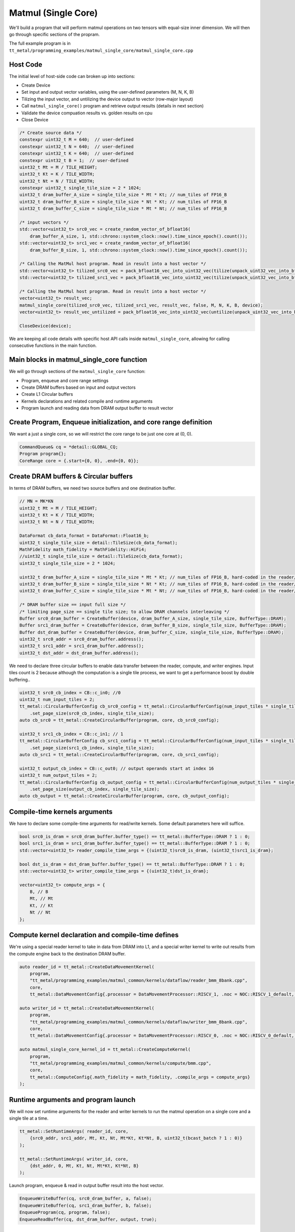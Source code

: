 .. _MatMul_Single_Core example:

Matmul (Single Core)
====================

We'll build a program that will perform matmul operations on two tensors
with equal-size inner dimension. We will then go through specific sections of
the propram.

The full example program is in
``tt_metal/programming_examples/matmul_single_core/matmul_single_core.cpp``

Host Code
---------

The initial level of host-side code can broken up into sections:

- Create Device
- Set input and output vector variables, using the user-defined parameters (M, N, K, B)
- Tilizing the input vector, and untilizing the device output to vector (row-major layout)
- Call ``matmul_single_core()`` program and retrieve output results (details in next section)
- Validate the device compuation results vs. golden results on cpu
- Close Device

.. code-block:: cpp

    /* Create source data */
    constexpr uint32_t M = 640;  // user-defined
    constexpr uint32_t N = 640;  // user-defined
    constexpr uint32_t K = 640;  // user-defined
    constexpr uint32_t B = 1;  // user-defined
    uint32_t Mt = M / TILE_HEIGHT;
    uint32_t Kt = K / TILE_WIDTH;
    uint32_t Nt = N / TILE_WIDTH;
    constexpr uint32_t single_tile_size = 2 * 1024;
    uint32_t dram_buffer_A_size = single_tile_size * Mt * Kt; // num_tiles of FP16_B
    uint32_t dram_buffer_B_size = single_tile_size * Nt * Kt; // num_tiles of FP16_B
    uint32_t dram_buffer_C_size = single_tile_size * Mt * Nt; // num_tiles of FP16_B

    /* input vectors */
    std::vector<uint32_t> src0_vec = create_random_vector_of_bfloat16(
        dram_buffer_A_size, 1, std::chrono::system_clock::now().time_since_epoch().count());
    std::vector<uint32_t> src1_vec = create_random_vector_of_bfloat16(
        dram_buffer_B_size, 1, std::chrono::system_clock::now().time_since_epoch().count());

    /* Calling the MatMul host program. Read in result into a host vector */
    std::vector<uint32_t> tilized_src0_vec = pack_bfloat16_vec_into_uint32_vec(tilize(unpack_uint32_vec_into_bfloat16_vec(src0_vec), M, K));
    std::vector<uint32_t> tilized_src1_vec = pack_bfloat16_vec_into_uint32_vec(tilize(unpack_uint32_vec_into_bfloat16_vec(src1_vec), K, N));

    /* Calling the MatMul host program. Read in result into a host vector */
    vector<uint32_t> result_vec;
    matmul_single_core(tilized_src0_vec, tilized_src1_vec, result_vec, false, M, N, K, B, device);
    vector<uint32_t> result_vec_untilized = pack_bfloat16_vec_into_uint32_vec(untilize(unpack_uint32_vec_into_bfloat16_vec(result_vec), M, N));

    CloseDevice(device);

We are keeping all code details with specific host API calls inside
``matmul_single_core``, allowing for calling consecutive functions in the
main function.

Main blocks in matmul_single_core function
------------------------------------------

We will go through sections of the ``matmul_single_core`` function:

- Program, enqueue and core range settings
- Create DRAM buffers based on input and output vectors
- Create L1 Circular buffers
- Kernels declarations and related compile and runtime arguments
- Program launch and reading data from DRAM output buffer to result vector

Create Program, Enqueue initialization, and core range definition
-----------------------------------------------------------------

We want a just a single core, so we will restrict the core range to be just one
core at (0, 0).

.. code-block:: cpp

    CommandQueue& cq = *detail::GLOBAL_CQ;
    Program program{};
    CoreRange core = {.start={0, 0}, .end={0, 0}};


Create DRAM buffers & Circular buffers
--------------------------------------

In terms of DRAM buffers, we need two source buffers and one destination buffer.

.. code-block:: cpp

    // MN = MK*KN
    uint32_t Mt = M / TILE_HEIGHT;
    uint32_t Kt = K / TILE_WIDTH;
    uint32_t Nt = N / TILE_WIDTH;

    DataFormat cb_data_format = DataFormat::Float16_b;
    uint32_t single_tile_size = detail::TileSize(cb_data_format);
    MathFidelity math_fidelity = MathFidelity::HiFi4;
    //uint32_t single_tile_size = detail::TileSize(cb_data_format);
    uint32_t single_tile_size = 2 * 1024;

    uint32_t dram_buffer_A_size = single_tile_size * Mt * Kt; // num_tiles of FP16_B, hard-coded in the reader/writer kernels
    uint32_t dram_buffer_B_size = single_tile_size * Nt * Kt; // num_tiles of FP16_B, hard-coded in the reader/writer kernels
    uint32_t dram_buffer_C_size = single_tile_size * Mt * Nt; // num_tiles of FP16_B, hard-coded in the reader/writer kernels

    /* DRAM buffer size == input full size */
    /* limiting page_size == single tile size; to allow DRAM channels interleaving */
    Buffer src0_dram_buffer = CreateBuffer(device, dram_buffer_A_size, single_tile_size, BufferType::DRAM);
    Buffer src1_dram_buffer = CreateBuffer(device, dram_buffer_B_size, single_tile_size, BufferType::DRAM);
    Buffer dst_dram_buffer = CreateBuffer(device, dram_buffer_C_size, single_tile_size, BufferType::DRAM);
    uint32_t src0_addr = src0_dram_buffer.address();
    uint32_t src1_addr = src1_dram_buffer.address();
    uint32_t dst_addr = dst_dram_buffer.address();


We need to declare three circular buffers to enable data transfer between the
reader, compute, and writer engines. Input tiles count is 2 because although
the computation is a single tile process, we want to get a performance boost by
double buffering..

.. code-block:: cpp

    uint32_t src0_cb_index = CB::c_in0; //0
    uint32_t num_input_tiles = 2;
    tt_metal::CircularBufferConfig cb_src0_config = tt_metal::CircularBufferConfig(num_input_tiles * single_tile_size, {{src0_cb_index, cb_data_format}})
        .set_page_size(src0_cb_index, single_tile_size);
    auto cb_src0 = tt_metal::CreateCircularBuffer(program, core, cb_src0_config);

    uint32_t src1_cb_index = CB::c_in1; // 1
    tt_metal::CircularBufferConfig cb_src1_config = tt_metal::CircularBufferConfig(num_input_tiles * single_tile_size, {{src1_cb_index, cb_data_format}})
        .set_page_size(src1_cb_index, single_tile_size);
    auto cb_src1 = tt_metal::CreateCircularBuffer(program, core, cb_src1_config);

    uint32_t output_cb_index = CB::c_out0; // output operands start at index 16
    uint32_t num_output_tiles = 2;
    tt_metal::CircularBufferConfig cb_output_config = tt_metal::CircularBufferConfig(num_output_tiles * single_tile_size, {{output_cb_index, cb_data_format}})
        .set_page_size(output_cb_index, single_tile_size);
    auto cb_output = tt_metal::CreateCircularBuffer(program, core, cb_output_config);

Compile-time kernels arguments
------------------------------

We have to declare some compile-time arguments for read/write kernels. Some default
parameters here will suffice.

.. code-block:: cpp

    bool src0_is_dram = src0_dram_buffer.buffer_type() == tt_metal::BufferType::DRAM ? 1 : 0;
    bool src1_is_dram = src1_dram_buffer.buffer_type() == tt_metal::BufferType::DRAM ? 1 : 0;
    std::vector<uint32_t> reader_compile_time_args = {(uint32_t)src0_is_dram, (uint32_t)src1_is_dram};

    bool dst_is_dram = dst_dram_buffer.buffer_type() == tt_metal::BufferType::DRAM ? 1 : 0;
    std::vector<uint32_t> writer_compile_time_args = {(uint32_t)dst_is_dram};

    vector<uint32_t> compute_args = {
        B, // B
        Mt, // Mt
        Kt, // Kt
        Nt // Nt
    };


Compute kernel declaration and compile-time defines
---------------------------------------------------

We're using a special reader kernel to take in data from DRAM into L1, and a
special writer kernel to write out results from the compute engine back to the
destination DRAM buffer.

.. code-block:: cpp

    auto reader_id = tt_metal::CreateDataMovementKernel(
        program,
        "tt_metal/programming_examples/matmul_common/kernels/dataflow/reader_bmm_8bank.cpp",
        core,
        tt_metal::DataMovementConfig{.processor = DataMovementProcessor::RISCV_1, .noc = NOC::RISCV_1_default, .compile_args = reader_compile_time_args});

    auto writer_id = tt_metal::CreateDataMovementKernel(
        program,
        "tt_metal/programming_examples/matmul_common/kernels/dataflow/writer_bmm_8bank.cpp",
        core,
        tt_metal::DataMovementConfig{.processor = DataMovementProcessor::RISCV_0, .noc = NOC::RISCV_0_default, .compile_args = writer_compile_time_args});

    auto matmul_single_core_kernel_id = tt_metal::CreateComputeKernel(
        program,
        "tt_metal/programming_examples/matmul_common/kernels/compute/bmm.cpp",
        core,
        tt_metal::ComputeConfig{.math_fidelity = math_fidelity, .compile_args = compute_args}
    );


Runtime arguments and program launch
------------------------------------

We will now set runtime arguments for the reader and writer kernels to run the
matmul operation on a single core and a single tile at a time.

.. code-block:: cpp

    tt_metal::SetRuntimeArgs( reader_id, core,
        {src0_addr, src1_addr, Mt, Kt, Nt, Mt*Kt, Kt*Nt, B, uint32_t(bcast_batch ? 1 : 0)}
    );

    tt_metal::SetRuntimeArgs( writer_id, core,
        {dst_addr, 0, Mt, Kt, Nt, Mt*Kt, Kt*Nt, B}
    );


Launch program, enqueue & read in output buffer result into the host vector.

.. code-block:: cpp

    EnqueueWriteBuffer(cq, src0_dram_buffer, a, false);
    EnqueueWriteBuffer(cq, src1_dram_buffer, b, false);
    EnqueueProgram(cq, program, false);
    EnqueueReadBuffer(cq, dst_dram_buffer, output, true);

Conclusion
----------

Those are the additional steps for getting ``matmul_single_core`` operations up
and running on the compute engine. To see a more complicated example using as
many cores as possible, please refer to please refer to the :ref:`Matmul
multi-core example<MatMul_Multi_Core example>`.
